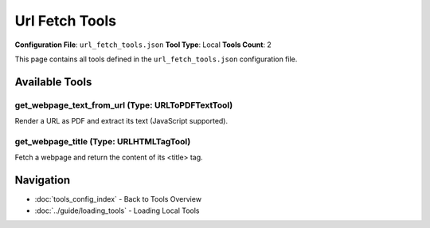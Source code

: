Url Fetch Tools
===============

**Configuration File**: ``url_fetch_tools.json``
**Tool Type**: Local
**Tools Count**: 2

This page contains all tools defined in the ``url_fetch_tools.json`` configuration file.

Available Tools
---------------

**get_webpage_text_from_url** (Type: URLToPDFTextTool)
~~~~~~~~~~~~~~~~~~~~~~~~~~~~~~~~~~~~~~~~~~~~~~~~~~~~~~~~

Render a URL as PDF and extract its text (JavaScript supported).

.. dropdown:: get_webpage_text_from_url tool specification

   **Tool Information:**

   * **Name**: ``get_webpage_text_from_url``
   * **Type**: ``URLToPDFTextTool``
   * **Description**: Render a URL as PDF and extract its text (JavaScript supported).

   **Parameters:**

   * ``url`` (string) (required)
     Webpage URL to fetch and render

   * ``timeout`` (integer) (optional)
     Request timeout in seconds

   **Example Usage:**

   .. code-block:: python

      query = {
          "name": "get_webpage_text_from_url",
          "arguments": {
              "url": "example_value"
          }
      }
      result = tu.run(query)


**get_webpage_title** (Type: URLHTMLTagTool)
~~~~~~~~~~~~~~~~~~~~~~~~~~~~~~~~~~~~~~~~~~~~~~

Fetch a webpage and return the content of its <title> tag.

.. dropdown:: get_webpage_title tool specification

   **Tool Information:**

   * **Name**: ``get_webpage_title``
   * **Type**: ``URLHTMLTagTool``
   * **Description**: Fetch a webpage and return the content of its <title> tag.

   **Parameters:**

   * ``url`` (string) (required)
     HTTP or HTTPS URL to fetch (e.g. https://www.example.com)

   * ``timeout`` (integer) (optional)
     Request timeout in seconds

   **Example Usage:**

   .. code-block:: python

      query = {
          "name": "get_webpage_title",
          "arguments": {
              "url": "example_value"
          }
      }
      result = tu.run(query)


Navigation
----------

* :doc:`tools_config_index` - Back to Tools Overview
* :doc:`../guide/loading_tools` - Loading Local Tools
